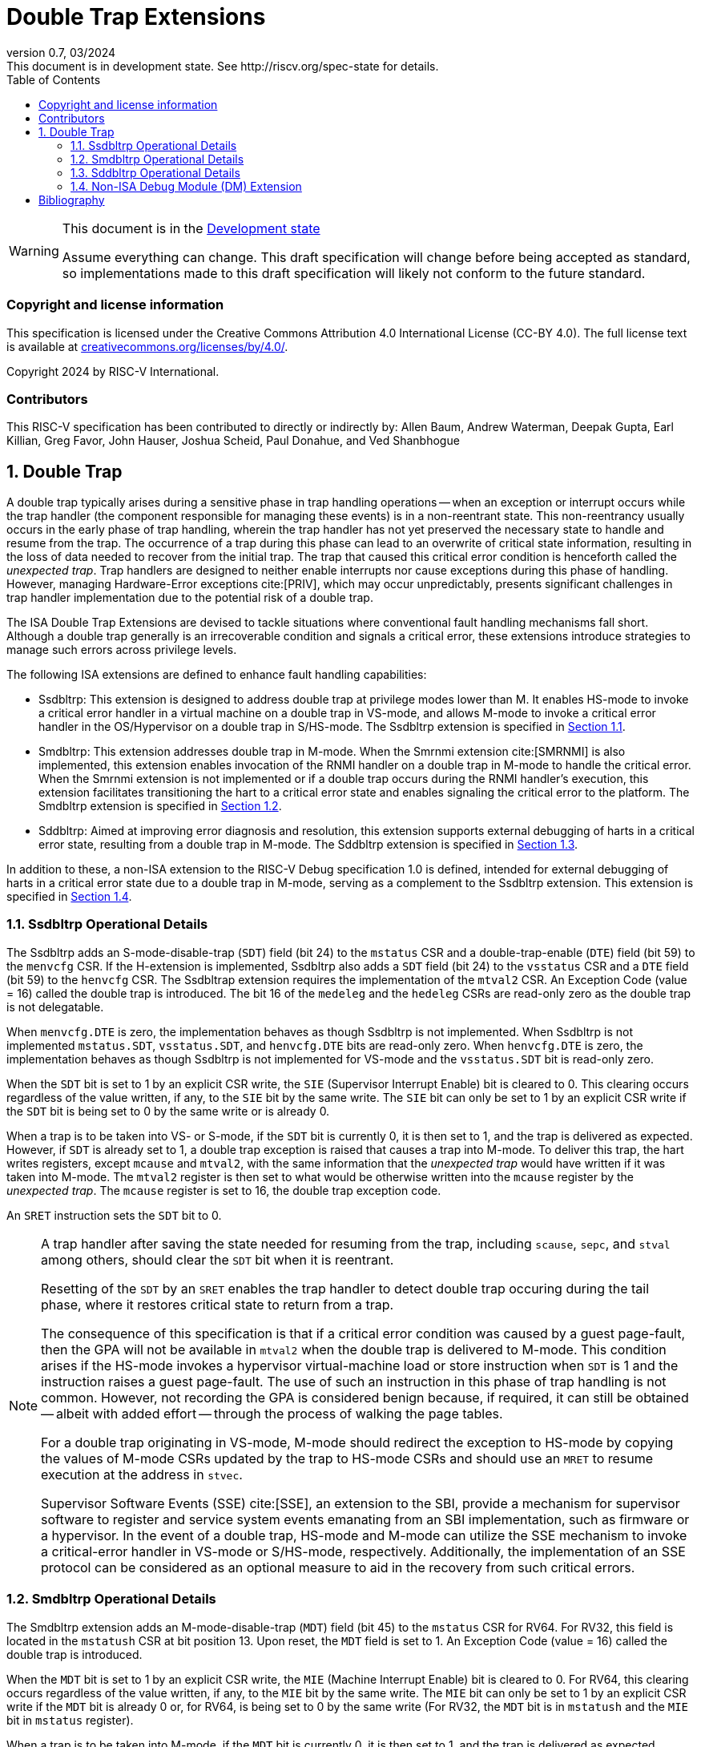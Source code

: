 [[header]]
:description: Double Trap Extensions
:company: RISC-V.org
:revdate: 03/2024
:revnumber: 0.7
:revremark: This document is in development state. See http://riscv.org/spec-state for details.
:url-riscv: http://riscv.org
:doctype: book
:preface-title: Preamble
:colophon:
:appendix-caption: Appendix
:imagesdir: images
:title-logo-image: image:risc-v_logo.png[pdfwidth=3.25in,align=center]
// Settings:
:experimental:
:reproducible:
// needs to be changed? bug discussion started
//:WaveDromEditorApp: app/wavedrom-editor.app
:imagesoutdir: images
:bibtex-file: src/double-trap.bib
:bibtex-order: appearance
:bibtex-style: ieee
:icons: font
:lang: en
:listing-caption: Listing
:sectnums:
:toc: left
:toclevels: 4
:source-highlighter: pygments
ifdef::backend-pdf[]
:source-highlighter: coderay
endif::[]
:data-uri:
:hide-uri-scheme:
:stem: latexmath
:footnote:
:xrefstyle: short

= Double Trap Extensions

// Preamble
[WARNING]
.This document is in the link:http://riscv.org/spec-state[Development state]
====
Assume everything can change. This draft specification will change before being
accepted as standard, so implementations made to this draft specification will
likely not conform to the future standard.
====

[preface]
=== Copyright and license information
This specification is licensed under the Creative Commons
Attribution 4.0 International License (CC-BY 4.0). The full
license text is available at
https://creativecommons.org/licenses/by/4.0/.

Copyright 2024 by RISC-V International.

[preface]
=== Contributors
This RISC-V specification has been contributed to directly or indirectly by:
Allen Baum, Andrew Waterman, Deepak Gupta, Earl Killian, Greg Favor, John
Hauser, Joshua Scheid, Paul Donahue, and Ved Shanbhogue

== Double Trap

A double trap typically arises during a sensitive phase in trap handling
operations -- when an exception or interrupt occurs while the trap handler (the
component responsible for managing these events) is in a non-reentrant state.
This non-reentrancy usually occurs in the early phase of trap handling, wherein
the trap handler has not yet preserved the necessary state to handle and resume
from the trap. The occurrence of a trap during this phase can lead to an
overwrite of critical state information, resulting in the loss of data needed to
recover from the initial trap. The trap that caused this critical error
condition is henceforth called the _unexpected trap_. Trap handlers are designed
to neither enable interrupts nor cause exceptions during this phase of handling.
However, managing Hardware-Error exceptions cite:[PRIV], which may occur
unpredictably, presents significant challenges in trap handler implementation
due to the potential risk of a double trap.

The ISA Double Trap Extensions are devised to tackle situations where
conventional fault handling mechanisms fall short. Although a double trap
generally is an irrecoverable condition and signals a critical error, these
extensions introduce strategies to manage such errors across privilege levels.

The following ISA extensions are defined to enhance fault handling capabilities:

* Ssdbltrp: This extension is designed to address double trap at privilege modes
  lower than M. It enables HS-mode to invoke a critical error handler in a
  virtual machine on a double trap in VS-mode, and allows M-mode to invoke a
  critical error handler in the OS/Hypervisor on a double trap in S/HS-mode. The
  Ssdbltrp extension is specified in <<SSDBLTRP>>.

* Smdbltrp: This extension addresses double trap in M-mode. When the Smrnmi
  extension cite:[SMRNMI] is also implemented, this extension enables invocation
  of the RNMI handler on a double trap in M-mode to handle the critical error.
  When the Smrnmi extension is not implemented or if a double trap occurs during
  the RNMI handler's execution, this extension facilitates transitioning the
  hart to a critical error state and enables signaling the critical error to the
  platform. The Smdbltrp extension is specified in <<SMDBLTRP>>.

* Sddbltrp: Aimed at improving error diagnosis and resolution, this extension
  supports external debugging of harts in a critical error state, resulting from
  a double trap in M-mode. The Sddbltrp extension is specified in <<SDDBLTRP>>.

In addition to these, a non-ISA extension to the RISC-V Debug specification 1.0
is defined, intended for external debugging of harts in a critical error state
due to a double trap in M-mode, serving as a complement to the Ssdbltrp extension.
This extension is specified in <<DMEXT>>.

<<<

[[SSDBLTRP]]
=== Ssdbltrp Operational Details

The Ssdbltrp adds an S-mode-disable-trap (`SDT`) field (bit 24) to the `mstatus`
CSR and a double-trap-enable (`DTE`) field (bit 59) to the `menvcfg` CSR. If the
H-extension is implemented, Ssdbltrp also adds a `SDT` field (bit 24) to the
`vsstatus` CSR and a `DTE` field (bit 59) to the `henvcfg` CSR. The Ssdbltrap
extension requires the implementation of the `mtval2` CSR. An Exception Code
(value = 16) called the double trap is introduced. The bit 16 of the `medeleg`
and the `hedeleg` CSRs are read-only zero as the double trap is not delegatable.

When `menvcfg.DTE` is zero, the implementation behaves as though Ssdbltrp is not
implemented. When Ssdbltrp is not implemented `mstatus.SDT`, `vsstatus.SDT`, and
`henvcfg.DTE` bits are read-only zero. When `henvcfg.DTE` is zero, the
implementation behaves as though Ssdbltrp is not implemented for VS-mode and the
`vsstatus.SDT` bit is read-only zero.

When the `SDT` bit is set to 1 by an explicit CSR write, the `SIE` (Supervisor
Interrupt Enable) bit is cleared to 0. This clearing occurs regardless of the
value written, if any, to the `SIE` bit by the same write. The `SIE` bit can
only be set to 1 by an explicit CSR write if the `SDT` bit is being set to 0 by
the same write or is already 0.

When a trap is to be taken into VS- or S-mode, if the `SDT` bit is currently 0,
it is then set to 1, and the trap is delivered as expected. However, if `SDT` is
already set to 1, a double trap exception is raised that causes a trap into
M-mode. To deliver this trap, the hart writes registers, except `mcause` and
`mtval2`, with the same information that the _unexpected trap_ would have
written if it was taken into M-mode. The `mtval2` register is then set to what
would be otherwise written into the `mcause` register by the _unexpected trap_.
The `mcause` register is set to 16, the double trap exception code.

An `SRET` instruction sets the `SDT` bit to 0.

[NOTE]
====
A trap handler after saving the state needed for resuming from the trap,
including `scause`, `sepc`, and `stval` among others, should clear the `SDT` bit
when it is reentrant.

Resetting of the `SDT` by an `SRET` enables the trap handler to detect double
trap occuring during the tail phase, where it restores critical state to return
from a trap.

The consequence of this specification is that if a critical error condition was
caused by a guest page-fault, then the GPA will not be available in `mtval2`
when the double trap is delivered to M-mode. This condition arises if the
HS-mode invokes a hypervisor virtual-machine load or store instruction when
`SDT` is 1 and the instruction raises a guest page-fault. The use of such an
instruction in this phase of trap handling is not common. However, not recording
the GPA is considered benign because, if required, it can still be obtained
-- albeit with added effort -- through the process of walking the page tables.

For a double trap originating in VS-mode, M-mode should redirect the exception
to HS-mode by copying the values of M-mode CSRs updated by the trap to HS-mode
CSRs and should use an `MRET` to resume execution at the address in `stvec`.

Supervisor Software Events (SSE) cite:[SSE], an extension to the SBI, provide a
mechanism for supervisor software to register and service system events
emanating from an SBI implementation, such as firmware or a hypervisor. In the
event of a double trap, HS-mode and M-mode can utilize the SSE mechanism to
invoke a critical-error handler in VS-mode or S/HS-mode, respectively.
Additionally, the implementation of an SSE protocol can be considered as an
optional measure to aid in the recovery from such critical errors.
====

<<<

[[SMDBLTRP]]
=== Smdbltrp Operational Details

The Smdbltrp extension adds an M-mode-disable-trap (`MDT`) field (bit 45) to the
`mstatus` CSR for RV64. For RV32, this field is located in the `mstatush` CSR at
bit position 13. Upon reset, the `MDT` field is set to 1. An Exception Code
(value = 16) called the double trap is introduced.

When the `MDT` bit is set to 1 by an explicit CSR write, the `MIE` (Machine
Interrupt Enable) bit is cleared to 0. For RV64, this clearing occurs regardless
of the value written, if any, to the `MIE` bit by the same write. The `MIE` bit
can only be set to 1 by an explicit CSR write if the `MDT` bit is already 0 or,
for RV64, is being set to 0 by the same write (For RV32, the `MDT` bit is
in `mstatush` and the `MIE` bit in `mstatus` register).

When a trap is to be taken into M-mode, if the `MDT` bit is currently 0, it is
then set to 1, and the trap is delivered as expected. However, if `MDT` is
already set to 1, a critical error condition occurs. Additionally, when the
Smrnmi extension is implemented, encountering an exception while executing in
M-mode with the `mnstatus.NMIE` set to 0 similarly results in a critical error
condition.

An `MRET` instruction sets the `MDT` bit to 0.

In the event of a critical error condition, the handling is as follows:

* When the Smrnmi extension is implemented and `mnstatus.NMIE` is 1, the hart
  traps to the RNMI handler. To deliver this trap, the `mnepc` and `mncause`
  registers are written with the values that the _unexpected trap_ would have
  written to the `mepc` and `mcause` registers respectively. The privilege mode
  information fields in the `mnstatus` register are written to indicate M-mode
  and its `NMIE` field is set to 0.

[NOTE]
====
The consequence of this specification is that on occurrence of double trap the
RNMI handler is not provided with information that a trap would report in the
`mtval` and the `mtval2` registers. This information, if needed, may be obtained
by the RNMI handler by decoding the instruction at the address in `mepc` and
examining its source register contents.
====

* When the Smrnmi extension is not implemented, or if the Smrnmi extension is
  implemented and `mnstatus.NMIE` is 0, the hart enters a critical-error state
  without updating any architectural state including the `pc`. This state
  involves ceasing execution, disabling all interrupts (including NMIs), and
  asserting a `critical-error` signal to the platform.

[NOTE]
====
The actions performed by the platform on assertion of a `critical-error` signal
by a hart are platform specific. The range of possible actions include restarting
the affected hart or restarting the entire platform among others.
====

<<<

[[SDDBLTRP]]
=== Sddbltrp Operational Details

The Sddbltrp extension adds a read-only previous-critical-error (`pcerr`) field
(bit 19) to the `dcsr` CSR.

If Sddbltrp is not implemented, a hart that is in critical error state does not
enter Debug Mode when requested by a halt request from the Debug Module (DM).

If Sddbltrp is implemented, a hart in critical error state enters Debug Mode
upon a halt request from the DM. Upon this transition to Debug Mode, the `pcerr`
field of `dcsr` is set to 1, and `dpc` set to the `pc`. Resuming from Debug Mode
with `pcerr` is 1 returns the hart to the critical error state.

<<<

[[DMEXT]]
=== Non-ISA Debug Module (DM) Extension

The RISC-V Debug 1.0 specification is extended with a new optional control bit
suppress-critical-error-signal (`scerr`), defined in the `dmcs2` register
(bit 12) of the DM, to manage the `critical-error` signal. When `scerr` is set
to 1, the `critical-error` signal asserted by any hart associated with that DM
is masked and prevented from causing its normal platform specified action.

[NOTE]
====
The `scerr` control enables an external debugger to disable the actions that a
platform would normally perform when a hart asserts its `critical-error` signal.
This allows the external debugger to enter Debug Mode in a hart that is in
critical error state and investigate the cause of a double trap.
====

A new read-only field (bit 25) any-hart-in-critical-error (`anycerr`)
is defined in the `dmstatus` register of the DM. This bit is 1 if any hart
associated with the DM, irrespective of the value held in `hartsel`, asserts its
`critical-error` signal, before any masking of the request by `scerr`.

[NOTE]
====
The `anycerr` status bit enables an external debugger to determine if any of the
harts associated with the DM are in a critical error state.
====

[bibliography]
== Bibliography

bibliography::[]
